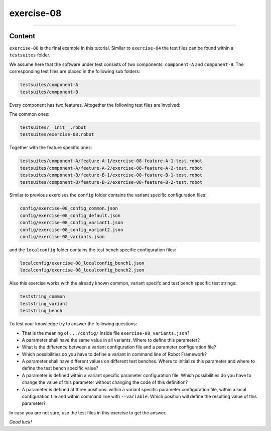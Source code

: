 .. Copyright 2020-2022 Robert Bosch GmbH

.. Licensed under the Apache License, Version 2.0 (the "License");
   you may not use this file except in compliance with the License.
   You may obtain a copy of the License at

.. http://www.apache.org/licenses/LICENSE-2.0

.. Unless required by applicable law or agreed to in writing, software
   distributed under the License is distributed on an "AS IS" BASIS,
   WITHOUT WARRANTIES OR CONDITIONS OF ANY KIND, either express or implied.
   See the License for the specific language governing permissions and
   limitations under the License.

exercise-08
===========

----

Content
-------

``exercise-08`` is the final example in this tutorial. Similar to ``exercise-04`` the test files can be found within a ``testsuites`` folder.

We assume here that the software under test consists of two components: ``component-A`` and ``component-B``. The corresponding test files are placed
in the following sub folders:

.. code::

   testsuites/component-A
   testsuites/component-B

Every component has two features. Altogether the following test files are involved:

The common ones:

.. code::

   testsuites/__init__.robot
   testsuites/exercise-08.robot

Together with the feature specific ones:

.. code::

   testsuites/component-A/feature-A-1/exercise-08-feature-A-1-test.robot
   testsuites/component-A/feature-A-2/exercise-08-feature-A-2-test.robot
   testsuites/component-B/feature-B-1/exercise-08-feature-B-1-test.robot
   testsuites/component-B/feature-B-2/exercise-08-feature-B-2-test.robot

Similar to previous exercises the ``config`` folder contains the variant specific configuration files:

.. code::

   config/exercise-08_config_common.json
   config/exercise-08_config_default.json
   config/exercise-08_config_variant1.json
   config/exercise-08_config_variant2.json
   config/exercise-08_variants.json

and the ``localconfig`` folder contains the test bench specific configuration files:

.. code::

   localconfig/exercise-08_localconfig_bench1.json
   localconfig/exercise-08_localconfig_bench2.json

Also this exercise works with the already known common, variant specifc and test bench specific test strings:

.. code::

   teststring_common
   teststring_variant
   teststring_bench

To test your knowledge try to answer the following questions:

* That is the meaning of ``.../config/`` inside file ``exercise-08_variants.json``?
* A parameter shall have the same value in all variants. Where to define this parameter?
* What is the difference between a variant configuration file and a parameter configuration file?
* Which possibilities do you have to define a variant in command line of Robot Framework?
* A parameter shall have different values on different test benches. Where to initialize this parameter and
  where to define the test bench specific value?
* A parameter is defined within a variant specific parameter configuration file. Which possibilities do you have
  to change the value of this parameter without changing the code of this definition?
* A parameter is defined at three positions: within a variant specific parameter configuration file,
  within a local configuration file and within command line with ``--variable``.
  Which position will define the resulting value of this parameter?

In case you are not sure, use the test files in this exercise to get the answer.

*Good luck!*





